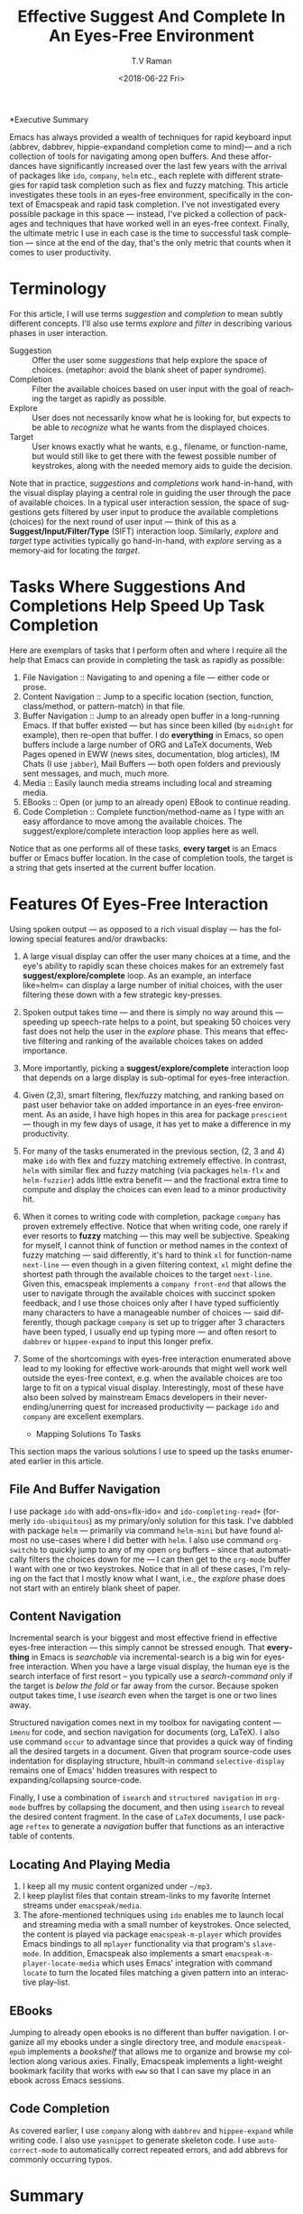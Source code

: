 *Executive Summary 

Emacs has always provided a wealth of techniques for rapid keyboard
input (abbrev, dabbrev, hippie-expandand completion come to mind)---
and a rich collection of tools for navigating among open buffers. And
these affordances have significantly increased over the last few years
with the arrival of packages like =ido=, =company=,   =helm= etc.,
each replete with different strategies for rapid task completion such
as flex and fuzzy matching. This article investigates these tools in
an eyes-free environment, specifically in the context of Emacspeak and
rapid task completion. I've not investigated every possible package in
this space --- instead, I've picked a collection of packages and
techniques that have worked well in an eyes-free context. Finally, the
ultimate metric I use in each case is the time to successful task
completion --- since at the end of the day, that's the only metric
that counts when it comes to user productivity.

* Terminology 

For this article, I will use terms /suggestion/ and /completion/ to
mean  subtly different concepts. I'll also use terms /explore/ and
/filter/ in describing various phases in user interaction.

  - Suggestion :: Offer the user some /suggestions/ that help explore the
                  space of choices. (metaphor: avoid the blank sheet
                  of paper syndrome).
  - Completion  ::  Filter the available choices based on user input
                   with the goal of reaching the target as rapidly as possible.
  - Explore  ::  User does not necessarily know what he is looking
                for, but expects to be able to /recognize/ what he
                wants from the displayed choices.
  - Target  ::  User knows exactly what he wants, e.g., filename, or
               function-name, but would still like to get there with
               the fewest possible number of keystrokes, along with
               the needed memory aids to guide the decision.
  

Note that in practice, /suggestions/ and /completions/ work
hand-in-hand, with the visual display playing a central role in
guiding the user through the pace of available choices. In a typical
user interaction session, the space of suggestions gets filtered by
user input to produce the available completions (choices) for the next
round of user input --- think of this as a
*Suggest/Input/Filter/Type* (SIFT)  interaction loop. Similarly, /explore/ and
/target/ type activities typically go hand-in-hand, with /explore/
serving as a memory-aid for locating the /target/.


*  Tasks Where Suggestions And Completions Help Speed Up Task Completion

Here are exemplars of tasks that I perform often and where I require
all the help that Emacs can provide in completing the task as rapidly
as possible:

  1. File Navigation  :: Navigating to and opening a file  --- either code or prose.
  2. Content Navigation :: Jump  to a
    specific location (section, function, class/method, or pattern-match) in
     that file.
  3. Buffer Navigation :: Jump to an already open buffer in  a long-running Emacs.
   If that buffer existed --- but has since been killed (by
    =midnight= for example), then re-open that buffer.
    I do *everything* in Emacs, so open buffers include  a large
     number of ORG and LaTeX documents,  Web Pages opened in  EWW 
     (news sites, documentation, blog articles), IM Chats (I use
     =jabber=), Mail  Buffers --- both open folders and previously
     sent messages,  and much, much more.
  4. Media :: Easily launch media streams including local and streaming media.
  5. EBooks :: Open (or jump to an already open) EBook to continue reading.
  6. Code Completion :: Complete function/method-name  as I type  with an easy
    affordance to move among the available choices. The
    suggest/explore/complete interaction loop applies here as well.
     
  
Notice that as one performs all of these tasks, *every target* is an
Emacs buffer  or Emacs buffer location. In the case of completion
tools, the target is a string that gets inserted at the current buffer location.

* Features Of Eyes-Free Interaction

Using spoken output --- as opposed to a rich visual display ---  has
the following special features and/or drawbacks:

  1. A large visual display can offer the user many choices at a time,
     and the eye's ability to rapidly scan these choices makes for an
     extremely fast *suggest/explore/complete* loop. As an example, an
     interface like=helm= can display a large number of initial
     choices, with the user  filtering these down with a few strategic key-presses.
  2. Spoken output takes time --- and there is simply no way around
     this --- speeding up speech-rate helps to a point, but speaking
     50 choices very fast does not help the user  in the /explore/
     phase. This means that  effective filtering and ranking of the available
     choices takes on added importance.
  3. More importantly, picking a *suggest/explore/complete*
     interaction loop that depends on a large display is sub-optimal
     for eyes-free interaction.
  4. Given (2,3), smart filtering, flex/fuzzy matching, and ranking
     based on past user behavior take on added importance in an
     eyes-free environment. As an aside, I have high hopes in this
     area for package =prescient= --- though in my few days of usage,
     it has yet to  make a  difference in my productivity.
  5. For many of the tasks enumerated in the previous section, (2, 3
     and 4) make =ido= with flex and fuzzy matching extremely
     effective. In contrast, =helm= with similar flex and fuzzy
     matching (via packages =helm-flx= and =helm-fuzzier=) adds little
     extra benefit --- and the fractional extra time to compute and
     display the choices can even lead to a minor productivity hit.
  6. When it comes to writing code with completion, package =company=
     has proven extremely effective. Notice that when writing code,
     one rarely if ever resorts to *fuzzy* matching --- this may well
     be  subjective. Speaking for myself, I cannot think of function
     or method names in the context of fuzzy matching --- said
     differently, it's hard to think =xl= for function-name
     =next-line= --- even though in a given filtering context, =xl=
     might define the shortest path through the available choices to
     the target =next-line=. Given this, emacspeak implements a
     =company front-end= that allows the user to navigate through the
     available choices with succinct spoken feedback, and I use those
     choices only after I have  typed sufficiently many characters to
     have a manageable number of choices --- said differently, though
     package =company= is set up to trigger after 3 characters have
     been typed, I usually end up typing more --- and  often resort to
     =dabbrev= or =hippee-expand= to  input this longer prefix.
  7. Some of the shortcomings  with eyes-free interaction enumerated
     above lead to my looking for effective work-arounds  that  might
     well work well outside the eyes-free context, e.g. when the
     available choices are too large to fit on a typical visual
     display. Interestingly, most of these have also been solved by
     mainstream Emacs developers in their never-ending/unerring quest for increased
     productivity --- package =ido= and =company= are excellent exemplars.
 

    * Mapping Solutions To Tasks 

This section maps the various solutions I use to speed up the tasks
enumerated earlier in this article.

** File And Buffer Navigation

I use package =ido= with add-ons=flx-ido= and  =ido-completing-read+=
(formerly =ido-ubiquitous=) as my primary/only solution for this
task. I've dabbled with package =helm= --- primarily via command
=helm-mini= but have found almost no use-cases where I did better with
=helm=. I also use command =org-switchb= to quickly jump to any of my
open =org= buffers -- since that automatically filters the choices
down for me --- I can then get to the =org-mode= buffer I want with
one or two keystrokes. Notice that in  all of these cases, I'm relying
on the fact that I mostly know what I want, i.e., the /explore/ phase
does not start with an entirely blank sheet of paper.

** Content Navigation 

Incremental search is your biggest and most effective friend in
effective eyes-free interaction --- this simply cannot be stressed
enough. That *everything* in Emacs is /searchable/ via
incremental-search is a big win for eyes-free interaction. When you
have a large visual display, the human eye is the search interface of
first resort -- you typically use a /search-command/ only if the
target is /below the fold/ or far away from the cursor. Because spoken
output takes time, I use /isearch/ even when the target is one or two
lines away.

Structured navigation comes next in my toolbox for navigating content
--- =imenu= for code, and section navigation for documents (org,
LaTeX). I also use command =occur= to advantage since that provides a
quick way of finding all the desired targets in a document. Given that
program source-code uses indentation for displaying structure,
hbuilt-in command =selective-display= remains one of Emacs' hidden
treasures with respect to expanding/collapsing source-code.

Finally, I
use a combination of =isearch= and =structured navigation= in
=org-mode= buffres by collapsing the document, and then using
=isearch= to reveal the desired content fragment.
In the case of =LaTeX= documents, I use  package =reftex= to
generate a /navigation/ buffer that functions as an interactive table
of contents. 

** Locating And Playing Media 

  1. I keep all my music content organized under  =~/mp3=.
  2. I keep playlist files that contain stream-links to my favorite
     Internet streams under =emacspeak/media=.
  3. The afore-mentioned  techniques using =ido=  enables me to launch
     local and streaming media with a small number of keystrokes. Once
     selected, the content is played via package =emacspeak-m-player=
     which provides Emacs bindings to all  =mplayer=  functionality
     via that program's =slave-mode=. In addition, Emacspeak also
     implements a  smart =emacspeak-m-player-locate-media= which uses
     Emacs' integration with command =locate= to  turn the located
     files matching a given pattern into an interactive play-list.

** EBooks 

Jumping to already open ebooks is no different than buffer
     navigation.  I organize all my ebooks under a single directory
     tree, and module =emacspeak-epub= implements a /bookshelf/ that
     allows me to organize and browse my collection along various
     axies. Finally, Emacspeak implements a light-weight bookmark
     facility that works with =eww= so that I can save my place in an
     ebook across Emacs sessions.

** Code Completion 

As covered earlier, I use =company= along with =dabbrev= and
     =hippee-expand= while writing code. I also use =yasnippet= to
     generate skeleton code. I use =auto-correct-mode= to
     automatically correct repeated errors, and add abbrevs for
     commonly occurring typos. 
     
* Summary 

1. Emacs' *Suggest/Input/Filter/Type* (SIFT)  interaction loop is just as
   effective in eyes-free interaction --- in fact more so .
2. Fuzzy matching when filtering is a big win when working with spoken
   output --- it leads to faster task completion.
3.  Navigating ones  computing environment based on  the underlying
   structure and semantics of electronic content is a major win ---
   both when working with a visual  or spoken display. The advantages
   just become evident far sooner in the eyes-free context due to the
   inherently temporal nature of spoken interaction. 




#+OPTIONS: ':nil *:t -:t ::t <:t H:3 \n:nil ^:t arch:headline
#+OPTIONS: author:t broken-links:nil c:nil creator:nil
#+OPTIONS: d:(not "LOGBOOK") date:t e:t email:nil f:t inline:t num:t
#+OPTIONS: p:nil pri:nil prop:nil stat:t tags:t tasks:t tex:t
#+OPTIONS: timestamp:t title:t toc:nil todo:t |:t
#+TITLE: Effective Suggest And Complete In An Eyes-Free Environment
#+DATE: <2018-06-22 Fri>
#+AUTHOR: T.V Raman
#+EMAIL: raman@google.com
#+LANGUAGE: en
#+SELECT_TAGS: export
#+EXCLUDE_TAGS: noexport
#+CREATOR: Emacs 27.0.50 (Org mode 9.1.13)
